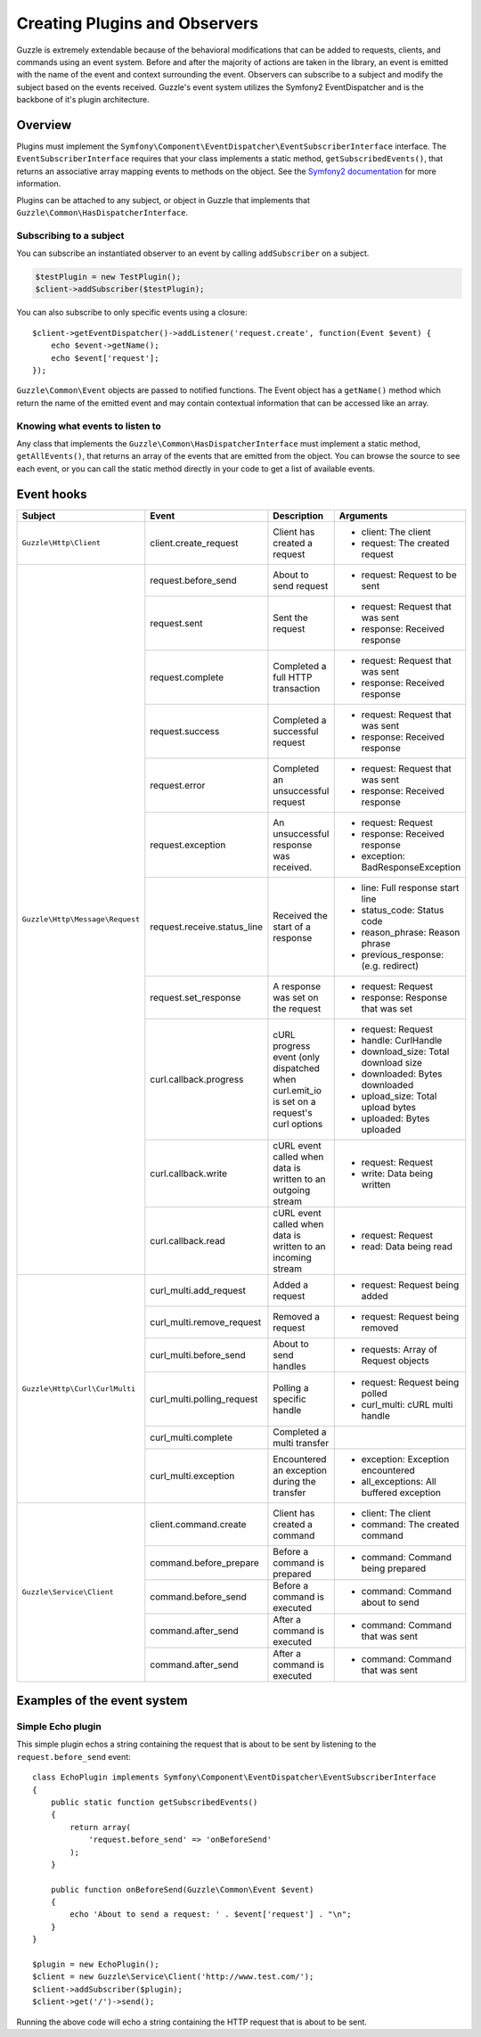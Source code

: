 ==============================
Creating Plugins and Observers
==============================

.. highlight:: php

Guzzle is extremely extendable because of the behavioral modifications that can be added to requests, clients, and
commands using an event system. Before and after the majority of actions are taken in the library, an event is emitted
with the name of the event and context surrounding the event. Observers can subscribe to a subject and modify the
subject based on the events received. Guzzle's event system utilizes the Symfony2 EventDispatcher and is the backbone
of it's plugin architecture.

Overview
--------

Plugins must implement the ``Symfony\Component\EventDispatcher\EventSubscriberInterface`` interface. The
``EventSubscriberInterface`` requires that your class implements a static method, ``getSubscribedEvents()``, that
returns an associative array mapping events to methods on the object. See the
`Symfony2 documentation <http://symfony.com/doc/2.0/book/internals.html#the-event-dispatcher>`_ for more information.

Plugins can be attached to any subject, or object in Guzzle that implements that
``Guzzle\Common\HasDispatcherInterface``.

Subscribing to a subject
~~~~~~~~~~~~~~~~~~~~~~~~

You can subscribe an instantiated observer to an event by calling ``addSubscriber`` on a subject.

.. code-block:: php

    $testPlugin = new TestPlugin();
    $client->addSubscriber($testPlugin);

You can also subscribe to only specific events using a closure::

    $client->getEventDispatcher()->addListener('request.create', function(Event $event) {
        echo $event->getName();
        echo $event['request'];
    });

``Guzzle\Common\Event`` objects are passed to notified functions.  The Event object has a ``getName()`` method which
return the name of the emitted event and may contain contextual information that can be accessed like an array.

Knowing what events to listen to
~~~~~~~~~~~~~~~~~~~~~~~~~~~~~~~~

Any class that implements the ``Guzzle\Common\HasDispatcherInterface`` must implement a static method,
``getAllEvents()``, that returns an array of the events that are emitted from the object.  You can browse the source
to see each event, or you can call the static method directly in your code to get a list of available events.

Event hooks
-----------

+---------------------------------+-----------------------------+----------------------------------+-------------------------------------+
| Subject                         | Event                       | Description                      | Arguments                           |
+=================================+=============================+==================================+=====================================+
| ``Guzzle\Http\Client``          | client.create_request       | Client has created a request     | * client: The client                |
|                                 |                             |                                  | * request: The created request      |
+---------------------------------+-----------------------------+----------------------------------+-------------------------------------+
| ``Guzzle\Http\Message\Request`` | request.before_send         | About to send request            | * request: Request to be sent       |
|                                 +-----------------------------+----------------------------------+-------------------------------------+
|                                 | request.sent                | Sent the request                 | * request: Request that was sent    |
|                                 |                             |                                  | * response: Received response       |
|                                 +-----------------------------+----------------------------------+-------------------------------------+
|                                 | request.complete            | Completed a full HTTP transaction| * request: Request that was sent    |
|                                 |                             |                                  | * response: Received response       |
|                                 +-----------------------------+----------------------------------+-------------------------------------+
|                                 | request.success             | Completed a successful request   | * request: Request that was sent    |
|                                 |                             |                                  | * response: Received response       |
|                                 +-----------------------------+----------------------------------+-------------------------------------+
|                                 | request.error               | Completed an unsuccessful request| * request: Request that was sent    |
|                                 |                             |                                  | * response: Received response       |
|                                 +-----------------------------+----------------------------------+-------------------------------------+
|                                 | request.exception           | An unsuccessful response was     | * request: Request                  |
|                                 |                             | received.                        | * response: Received response       |
|                                 |                             |                                  | * exception: BadResponseException   |
|                                 +-----------------------------+----------------------------------+-------------------------------------+
|                                 | request.receive.status_line | Received the start of a response | * line: Full response start line    |
|                                 |                             |                                  | * status_code: Status code          |
|                                 |                             |                                  | * reason_phrase: Reason phrase      |
|                                 |                             |                                  | * previous_response: (e.g. redirect)|
|                                 +-----------------------------+----------------------------------+-------------------------------------+
|                                 | request.set_response        | A response was set on the request| * request: Request                  |
|                                 |                             |                                  | * response: Response that was set   |
|                                 +-----------------------------+----------------------------------+-------------------------------------+
|                                 | curl.callback.progress      | cURL progress event (only        | * request: Request                  |
|                                 |                             | dispatched when curl.emit_io is  | * handle: CurlHandle                |
|                                 |                             | set on a request's curl options  | * download_size: Total download size|
|                                 |                             |                                  | * downloaded: Bytes downloaded      |
|                                 |                             |                                  | * upload_size: Total upload bytes   |
|                                 |                             |                                  | * uploaded: Bytes uploaded          |
|                                 +-----------------------------+----------------------------------+-------------------------------------+
|                                 | curl.callback.write         | cURL event called when data is   | * request: Request                  |
|                                 |                             | written to an outgoing stream    | * write: Data being written         |
|                                 +-----------------------------+----------------------------------+-------------------------------------+
|                                 | curl.callback.read          | cURL event called when data is   | * request: Request                  |
|                                 |                             | written to an incoming stream    | * read: Data being read             |
+---------------------------------+-----------------------------+----------------------------------+-------------------------------------+
| ``Guzzle\Http\Curl\CurlMulti``  | curl_multi.add_request      | Added a request                  | * request: Request being added      |
|                                 +-----------------------------+----------------------------------+-------------------------------------+
|                                 | curl_multi.remove_request   | Removed a request                | * request: Request being removed    |
|                                 +-----------------------------+----------------------------------+-------------------------------------+
|                                 | curl_multi.before_send      | About to send handles            | * requests: Array of Request objects|
|                                 +-----------------------------+----------------------------------+-------------------------------------+
|                                 | curl_multi.polling_request  | Polling a specific handle        | * request: Request being polled     |
|                                 |                             |                                  | * curl_multi: cURL multi handle     |
|                                 +-----------------------------+----------------------------------+-------------------------------------+
|                                 | curl_multi.complete         | Completed a multi transfer       |                                     |
|                                 +-----------------------------+----------------------------------+-------------------------------------+
|                                 | curl_multi.exception        | Encountered an exception during  | * exception: Exception encountered  |
|                                 |                             | the transfer                     | * all_exceptions: All buffered      |
|                                 |                             |                                  |   exception                         |
+---------------------------------+-----------------------------+----------------------------------+-------------------------------------+
| ``Guzzle\Service\Client``       | client.command.create       | Client has created a command     | * client: The client                |
|                                 |                             |                                  | * command: The created command      |
|                                 +-----------------------------+----------------------------------+-------------------------------------+
|                                 | command.before_prepare      | Before a command is prepared     | * command: Command being prepared   |
|                                 +-----------------------------+----------------------------------+-------------------------------------+
|                                 | command.before_send         | Before a command is executed     | * command: Command about to send    |
|                                 +-----------------------------+----------------------------------+-------------------------------------+
|                                 | command.after_send          | After a command is executed      | * command: Command that was sent    |
|                                 +-----------------------------+----------------------------------+-------------------------------------+
|                                 | command.after_send          | After a command is executed      | * command: Command that was sent    |
+---------------------------------+-----------------------------+----------------------------------+-------------------------------------+

Examples of the event system
----------------------------

Simple Echo plugin
~~~~~~~~~~~~~~~~~~

This simple plugin echos a string containing the request that is about to be sent by listening to the
``request.before_send`` event::

    class EchoPlugin implements Symfony\Component\EventDispatcher\EventSubscriberInterface
    {
        public static function getSubscribedEvents()
        {
            return array(
                'request.before_send' => 'onBeforeSend'
            );
        }

        public function onBeforeSend(Guzzle\Common\Event $event)
        {
            echo 'About to send a request: ' . $event['request'] . "\n";
        }
    }

    $plugin = new EchoPlugin();
    $client = new Guzzle\Service\Client('http://www.test.com/');
    $client->addSubscriber($plugin);
    $client->get('/')->send();


Running the above code will echo a string containing the HTTP request that is about to be sent.
